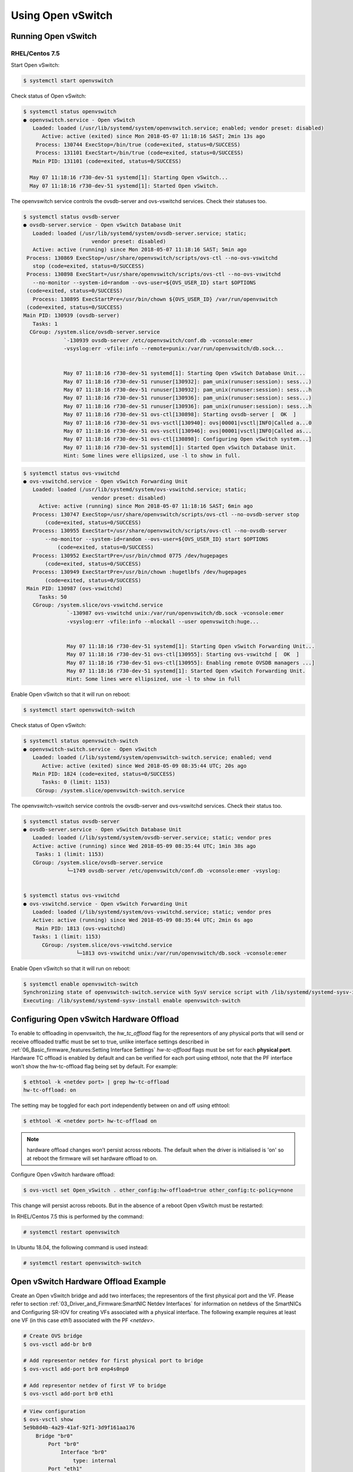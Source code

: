 Using Open vSwitch
==================

Running Open vSwitch
--------------------

RHEL/Centos 7.5
```````````````

Start Open vSwitch:

.. code:: bash

    $ systemctl start openvswitch

Check status of Open vSwitch:

.. code:: bash

    $ systemctl status openvswitch
    ● openvswitch.service - Open vSwitch
       Loaded: loaded (/usr/lib/systemd/system/openvswitch.service; enabled; vendor preset: disabled)
          Active: active (exited) since Mon 2018-05-07 11:18:16 SAST; 2min 13s ago
        Process: 130744 ExecStop=/bin/true (code=exited, status=0/SUCCESS)
        Process: 131101 ExecStart=/bin/true (code=exited, status=0/SUCCESS)
       Main PID: 131101 (code=exited, status=0/SUCCESS)

      May 07 11:18:16 r730-dev-51 systemd[1]: Starting Open vSwitch...
      May 07 11:18:16 r730-dev-51 systemd[1]: Started Open vSwitch.

The openvswitch service controls the ovsdb-server and ovs-vswitchd services.
Check their statuses too.

.. code:: bash

    $ systemctl status ovsdb-server
    ● ovsdb-server.service - Open vSwitch Database Unit
       Loaded: loaded (/usr/lib/systemd/system/ovsdb-server.service; static;
                          vendor preset: disabled)
       Active: active (running) since Mon 2018-05-07 11:18:16 SAST; 5min ago
     Process: 130869 ExecStop=/usr/share/openvswitch/scripts/ovs-ctl --no-ovs-vswitchd
       stop (code=exited, status=0/SUCCESS)
     Process: 130898 ExecStart=/usr/share/openvswitch/scripts/ovs-ctl --no-ovs-vswitchd
       --no-monitor --system-id=random --ovs-user=${OVS_USER_ID} start $OPTIONS
     (code=exited, status=0/SUCCESS)
       Process: 130895 ExecStartPre=/usr/bin/chown ${OVS_USER_ID} /var/run/openvswitch
     (code=exited, status=0/SUCCESS)
    Main PID: 130939 (ovsdb-server)
       Tasks: 1
      CGroup: /system.slice/ovsdb-server.service
                 `-130939 ovsdb-server /etc/openvswitch/conf.db -vconsole:emer
                 -vsyslog:err -vfile:info --remote=punix:/var/run/openvswitch/db.sock...


                 May 07 11:18:16 r730-dev-51 systemd[1]: Starting Open vSwitch Database Unit...
                 May 07 11:18:16 r730-dev-51 runuser[130932]: pam_unix(runuser:session): sess...)
                 May 07 11:18:16 r730-dev-51 runuser[130932]: pam_unix(runuser:session): sess...h
                 May 07 11:18:16 r730-dev-51 runuser[130936]: pam_unix(runuser:session): sess...)
                 May 07 11:18:16 r730-dev-51 runuser[130936]: pam_unix(runuser:session): sess...h
                 May 07 11:18:16 r730-dev-51 ovs-ctl[130898]: Starting ovsdb-server [  OK  ]
                 May 07 11:18:16 r730-dev-51 ovs-vsctl[130940]: ovs|00001|vsctl|INFO|Called a...0
                 May 07 11:18:16 r730-dev-51 ovs-vsctl[130946]: ovs|00001|vsctl|INFO|Called as...
                 May 07 11:18:16 r730-dev-51 ovs-ctl[130898]: Configuring Open vSwitch system...]
                 May 07 11:18:16 r730-dev-51 systemd[1]: Started Open vSwitch Database Unit.
                 Hint: Some lines were ellipsized, use -l to show in full.

.. code:: bash

    $ systemctl status ovs-vswitchd
    ● ovs-vswitchd.service - Open vSwitch Forwarding Unit
       Loaded: loaded (/usr/lib/systemd/system/ovs-vswitchd.service; static;
                          vendor preset: disabled)
         Active: active (running) since Mon 2018-05-07 11:18:16 SAST; 6min ago
       Process: 130747 ExecStop=/usr/share/openvswitch/scripts/ovs-ctl --no-ovsdb-server stop
           (code=exited, status=0/SUCCESS)
       Process: 130955 ExecStart=/usr/share/openvswitch/scripts/ovs-ctl --no-ovsdb-server
           --no-monitor --system-id=random --ovs-user=${OVS_USER_ID} start $OPTIONS
               (code=exited, status=0/SUCCESS)
       Process: 130952 ExecStartPre=/usr/bin/chmod 0775 /dev/hugepages
           (code=exited, status=0/SUCCESS)
       Process: 130949 ExecStartPre=/usr/bin/chown :hugetlbfs /dev/hugepages
           (code=exited, status=0/SUCCESS)
     Main PID: 130987 (ovs-vswitchd)
         Tasks: 50
       CGroup: /system.slice/ovs-vswitchd.service
                  `-130987 ovs-vswitchd unix:/var/run/openvswitch/db.sock -vconsole:emer
                  -vsyslog:err -vfile:info --mlockall --user openvswitch:huge...


                  May 07 11:18:16 r730-dev-51 systemd[1]: Starting Open vSwitch Forwarding Unit...
                  May 07 11:18:16 r730-dev-51 ovs-ctl[130955]: Starting ovs-vswitchd [  OK  ]
                  May 07 11:18:16 r730-dev-51 ovs-ctl[130955]: Enabling remote OVSDB managers ...]
                  May 07 11:18:16 r730-dev-51 systemd[1]: Started Open vSwitch Forwarding Unit.
                  Hint: Some lines were ellipsized, use -l to show in full

Enable Open vSwitch so that it will run on reboot:

.. code:: bash

    $ systemctl start openvswitch-switch

Check status of Open vSwitch:

.. code:: bash

    $ systemctl status openvswitch-switch
    ● openvswitch-switch.service - Open vSwitch
       Loaded: loaded (/lib/systemd/system/openvswitch-switch.service; enabled; vend
          Active: active (exited) since Wed 2018-05-09 08:35:44 UTC; 20s ago
       Main PID: 1824 (code=exited, status=0/SUCCESS)
          Tasks: 0 (limit: 1153)
        CGroup: /system.slice/openvswitch-switch.service

The openvswitch-vswitch service controls the ovsdb-server and ovs-vswitchd
services. Check their status too.

.. code:: bash

    $ systemctl status ovsdb-server
    ● ovsdb-server.service - Open vSwitch Database Unit
       Loaded: loaded (/lib/systemd/system/ovsdb-server.service; static; vendor pres
       Active: active (running) since Wed 2018-05-09 08:35:44 UTC; 1min 38s ago
        Tasks: 1 (limit: 1153)
       CGroup: /system.slice/ovsdb-server.service
                  └─1749 ovsdb-server /etc/openvswitch/conf.db -vconsole:emer -vsyslog:


    $ systemctl status ovs-vswitchd
    ● ovs-vswitchd.service - Open vSwitch Forwarding Unit
       Loaded: loaded (/lib/systemd/system/ovs-vswitchd.service; static; vendor pres
       Active: active (running) since Wed 2018-05-09 08:35:44 UTC; 2min 6s ago
        Main PID: 1813 (ovs-vswitchd)
       Tasks: 1 (limit: 1153)
          CGroup: /system.slice/ovs-vswitchd.service
                     └─1813 ovs-vswitchd unix:/var/run/openvswitch/db.sock -vconsole:emer

Enable Open vSwitch so that it will run on reboot:

.. code:: bash

    $ systemctl enable openvswitch-switch
    Synchronizing state of openvswitch-switch.service with SysV service script with /lib/systemd/systemd-sysv-install.
    Executing: /lib/systemd/systemd-sysv-install enable openvswitch-switch

Configuring Open vSwitch Hardware Offload
-----------------------------------------

To enable tc offloading in openvswitch, the *hw_tc_offload* flag for the
representors of any physical ports that will send or receive offloaded traffic
must be set to true, unlike interface settings described in
:ref:`06_Basic_firmware_features:Setting Interface Settings` *hw-tc-offload*
flags must be set for each **physical port**. Hardware TC offload is enabled by
default and can be verified for each port using ethtool, note that the PF
interface won’t show the hw-tc-offload flag being set by default. For example:

.. code:: bash

    $ ethtool -k <netdev port> | grep hw-tc-offload
    hw-tc-offload: on

The setting may be toggled for each port independently between on and off using
ethtool:

.. code:: bash

    $ ethtool -K <netdev port> hw-tc-offload on

.. note::

    hardware offload changes won’t persist across reboots. The default when the driver is initialised is 'on' so at reboot the firmware will set hardware offload to on.

Configure Open vSwitch hardware offload:

.. code:: bash

    $ ovs-vsctl set Open_vSwitch . other_config:hw-offload=true other_config:tc-policy=none

This change will persist across reboots. But in the absence of a reboot Open
vSwitch must be restarted:

In RHEL/Centos 7.5 this is performed by the command:

.. code:: bash

    # systemctl restart openvswitch

In Ubuntu 18.04, the following command is used instead:

.. code:: bash

    # systemctl restart openvswitch-switch

Open vSwitch Hardware Offload Example
-------------------------------------

Create an Open vSwitch bridge and add two interfaces; the representors of the
first physical port and the VF. Please refer to section
:ref:`03_Driver_and_Firmware:SmartNIC Netdev Interfaces`
for information on netdevs of the SmartNICs and Configuring SR-IOV for creating
VFs associated with a physical interface. The following example requires at
least one VF (in this case *eth1*) associated with the PF *<netdev>*.

.. code:: bash

    # Create OVS bridge
    $ ovs-vsctl add-br br0

    # Add representor netdev for first physical port to bridge
    $ ovs-vsctl add-port br0 enp4s0np0

    # Add representor netdev of first VF to bridge
    $ ovs-vsctl add-port br0 eth1

.. code:: bash

    # View configuration
    $ ovs-vsctl show
    5e9b8d4b-4a29-41af-92f1-3d9f161aa176
        Bridge "br0"
            Port "br0"
                Interface "br0"
                    type: internal
            Port "eth1"
                Interface "eth1"
            Port "enp4s0np0"
                Interface "enp4s0np0"
        ovs_version: "2.9.0"

    $ ovs-dpctl show
    system@ovs-system:
      lookups: hit:19 missed:14 lost:0
      flows: 14
      masks: hit:84 total:5 hit/pkt:2.55
      port 0: ovs-system (internal)
      port 1: br0 (internal)
      port 2: enp4s0np0
      port 3: eth1

Packets should now be able to flow between the VF and the external port. The
view of Open vSwitch for offloaded and non-offloaded flows can be seen listed
using ovs-dpctl. The port numbers used for in_port and the (output) actions
correspond to those listed by ``ovs-dpctl`` show as shown above.

.. code:: bash

    # View Offloaded Datapath Flows
    $ ovs-dpctl dump-flows type=offloaded
    in_port(2),eth(src=00:15:4d:0e:08:a7,dst=66:11:3e:c9:cf:2f),eth_type(0x0806), packets:2, bytes:92, used:187.890s, actions:3
    in_port(2),eth(src=00:15:4d:0e:08:a7,dst=66:11:3e:c9:cf:2f),eth_type(0x0800), packets:9, bytes:882, used:188.860s, actions:3
    ...

    # View Non-Offloaded Datapath Flows
    $ ovs-dpctl dump-flows type=ovs
    recirc_id(0),in_port(3),eth(src=66:11:3e:c9:cf:2f,dst=33:33:ff:c9:cf:2f),eth_type(0x86dd),ipv6(frag=no), packets:0, bytes:0, used:never, actions:1,2
    recirc_id(0),in_port(3),eth(src=66:11:3e:c9:cf:2f,dst=33:33:00:00:00:02),eth_type(0x86dd),ipv6(frag=no), packets:2, bytes:140, used:1399.137s, actions:1,2
    ...

.. code:: bash

    # View Both Offloaded & Non-Offloaded Datapath flows
    $ ovs-dpctl dump-flows
    in_port(2),eth(src=00:15:4d:0e:08:a7,dst=66:11:3e:c9:cf:2f),eth_type(0x0806), packets:2, bytes:92, used:187.890s, actions:3
    in_port(2),eth(src=00:15:4d:0e:08:a7,dst=66:11:3e:c9:cf:2f),eth_type(0x0800), packets:9, bytes:882, used:188.860s, actions:3
    ...
    recirc_id(0),in_port(3),eth(src=66:11:3e:c9:cf:2f,dst=33:33:ff:c9:cf:2f),eth_type(0x86dd),ipv6(frag=no), packets:0, bytes:0, used:never, actions:1,2
    recirc_id(0),in_port(3),eth(src=66:11:3e:c9:cf:2f,dst=33:33:00:00:00:02),eth_type(0x86dd),ipv6(frag=no), packets:2, bytes:140, used:1399.137s, actions:1,2
    ...

The non-offloaded flows are present in the Open vSwitch kernel datapath. The
offloaded flows are present in hardware, and are configured by Open vSwitch via
the Kernel’s TC subsystem. The kernel’s view of these flows may be observed
using the ``tc`` command.

.. code:: bash

    $ tc -s filter show ingress dev enp4s0np0
    filter protocol arp pref 1 flower
    filter protocol arp pref 1 flower handle 0x1
      dst_mac 66:11:3e:c9:cf:2f
      src_mac 00:15:4d:0e:08:a7
      eth_type arp
      not_in_hw
          action order 1: mirred (Egress Redirect to device eth1) stolen
          index 1 ref 1 bind 1 installed 409 sec used 187 sec
          Action statistics:
          Sent 92 bytes 2 pkt (dropped 0, overlimits 0 requeues 0)
          backlog 0b 0p requeues 0
          cookie len 16 e053c4819648461a

    filter protocol ip pref 2 flower
    filter protocol ip pref 2 flower handle 0x1
      dst_mac 66:11:3e:c9:cf:2f
      src_mac 00:15:4d:0e:08:a7
      eth_type ipv4
      in_hw
          action order 1: mirred (Egress Redirect to device eth1) stolen
          index 4 ref 1 bind 1 installed 409 sec used 188 sec
          Action statistics:
          Sent 882 bytes 9 pkt (dropped 0, overlimits 0 requeues 0)
          backlog 0b 0p requeues 0
          cookie len 16 b68ca7de9c465000

.. code:: bash

    $ tc -s filter show ingress dev eth1
    filter protocol arp pref 1 flower
    filter protocol arp pref 1 flower handle 0x1
      dst_mac 00:15:4d:0e:08:a7
      src_mac 66:11:3e:c9:cf:2f
      eth_type arp
      not_in_hw
          action order 1: mirred (Egress Redirect to device enp4s0np0) stolen
          index 2 ref 1 bind 1 installed 409 sec used 187 sec
          Action statistics:
          Sent 56 bytes 2 pkt (dropped 0, overlimits 0 requeues 0)
          backlog 0b 0p requeues 0
          cookie len 16 5049f238734ef962

    filter protocol ip pref 2 flower
    filter protocol ip pref 2 flower handle 0x1
      dst_mac 00:15:4d:0e:08:a7
      src_mac 66:11:3e:c9:cf:2f
      eth_type ipv4
      in_hw
          action order 1: mirred (Egress Redirect to device enp4s0np0) stolen
          index 3 ref 1 bind 1 installed 409 sec used 188 sec
          Action statistics:
          Sent 882 bytes 9 pkt (dropped 0, overlimits 0 requeues 0)
          backlog 0b 0p requeues 0
          cookie len 16 3dae846e6b41a778
